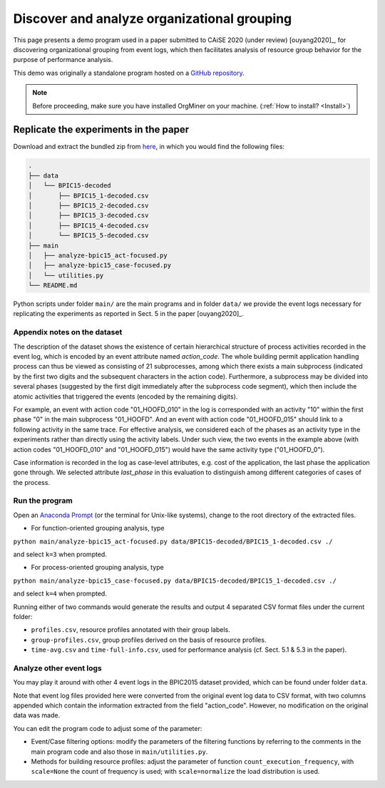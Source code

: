 .. _examples_caise2020ouyang:

Discover and analyze organizational grouping
============================================

This page presents a demo program used in a paper submitted to CAiSE 
2020 (under review) [ouyang2020]_, for discovering organizational 
grouping from event logs, which then facilitates analysis of resource 
group behavior for the purpose of performance analysis.

This demo was originally a standalone program hosted on a 
`GitHub repository <https://github.com/roy-jingyang/caise-2020-Ouyang_Discovering>`_.

.. note::
   Before proceeding, make sure you have installed OrgMiner on your 
   machine. (:ref:`How to install? <Install>`)

Replicate the experiments in the paper
--------------------------------------

Download and extract the bundled zip from 
`here <https://github.com/roy-jingyang/caise-2020-Ouyang_Discovering/archive/master.zip>`_,
in which you would find the following files:

.. code-block:: bash

    .
    ├── data
    │   └── BPIC15-decoded
    │       ├── BPIC15_1-decoded.csv
    │       ├── BPIC15_2-decoded.csv
    │       ├── BPIC15_3-decoded.csv
    │       ├── BPIC15_4-decoded.csv
    │       └── BPIC15_5-decoded.csv
    ├── main
    │   ├── analyze-bpic15_act-focused.py
    │   ├── analyze-bpic15_case-focused.py
    │   └── utilities.py
    └── README.md

Python scripts under folder ``main/`` are the main programs and in 
folder ``data/`` we provide the event logs necessary for replicating the 
experiments as reported in Sect. 5 in the paper [ouyang2020]_.

Appendix notes on the dataset
^^^^^^^^^^^^^^^^^^^^^^^^^^^^^
The description of the dataset shows the existence of certain 
hierarchical structure of process activities recorded in the event log, 
which is encoded by an event attribute named *action_code*. The whole 
building permit application handling process can thus be viewed as 
consisting of 21 subprocesses, among which there exists a main 
subprocess (indicated by the first two digits and the subsequent 
characters in the action code). Furthermore, a subprocess may be 
divided into several phases (suggested by the first digit immediately 
after the subprocess code segment), which then include the atomic 
activities that triggered the events (encoded by the remaining digits).

For example, an event with action code "01_HOOFD_010" in the log is 
corresponded with an activity "10" within the first phase "0" in the 
main subprocess "01_HOOFD". And an event with action code 
"01_HOOFD_015" should link to a following activity in the same trace.
For effective analysis, we considered each of the phases as an activity 
type in the experiments rather than directly using the activity labels. 
Under such view, the two events in the example above 
(with action codes "01_HOOFD_010" and "01_HOOFD_015") would have the 
same activity type ("01_HOOFD_0").

Case information is recorded in the log as case-level attributes, e.g. 
cost of the application, the last phase the application gone through. 
We selected attribute *last_phase* in this evaluation to distinguish 
among different categories of cases of the process.

Run the program
^^^^^^^^^^^^^^^
Open an `Anaconda Prompt <https://docs.anaconda.com/anaconda/user-guide/getting-started/#open-anaconda-prompt>`_ 
(or the terminal for Unix-like systems), change to the root directory 
of the extracted files.

- For function-oriented grouping analysis, type

``python main/analyze-bpic15_act-focused.py data/BPIC15-decoded/BPIC15_1-decoded.csv ./``

and select ``k=3`` when prompted.

- For process-oriented grouping analysis, type

``python main/analyze-bpic15_case-focused.py data/BPIC15-decoded/BPIC15_1-decoded.csv ./``

and select ``k=4`` when prompted.

Running either of two commands would generate the results and output 4 
separated CSV format files under the current folder:

* ``profiles.csv``, resource profiles annotated with their group labels.
* ``group-profiles.csv``, group profiles derived on the basis of 
  resource profiles.
* ``time-avg.csv`` and ``time-full-info.csv``, used for performance 
  analysis (cf. Sect. 5.1 & 5.3 in the paper).

Analyze other event logs
^^^^^^^^^^^^^^^^^^^^^^^^
You may play it around with other 4 event logs in the BPIC2015 
dataset provided, which can be found under folder ``data``.

Note that event log files provided here were converted from the original 
event log data to CSV format, with two columns appended which contain 
the information extracted from the field "action_code". However, no 
modification on the original data was made.

You can edit the program code to adjust some of the parameter:

* Event/Case filtering options: modify the parameters of the filtering
  functions by referring to the comments in the main program code and 
  also those in ``main/utilities.py``.
* Methods for building resource profiles: adjust the parameter of 
  function ``count_execution_frequency``, with ``scale=None`` the 
  count of frequency is used; with ``scale=normalize`` the load 
  distribution is used.

